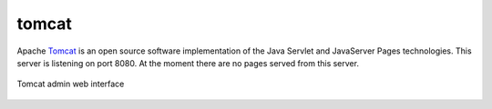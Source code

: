 .. _services-webserver-tomcat:

.. _Tomcat: http://tomcat.apache.org/index.html

tomcat
======
Apache `Tomcat`_ is an open source software implementation of the Java Servlet
and JavaServer Pages technologies. This server is listening on port 8080. At 
the moment there are no pages served from this server.

.. _tomcat-fig:
.. figure:: ../../images/tomcat.png
    :align: center
    
    Tomcat admin web interface


